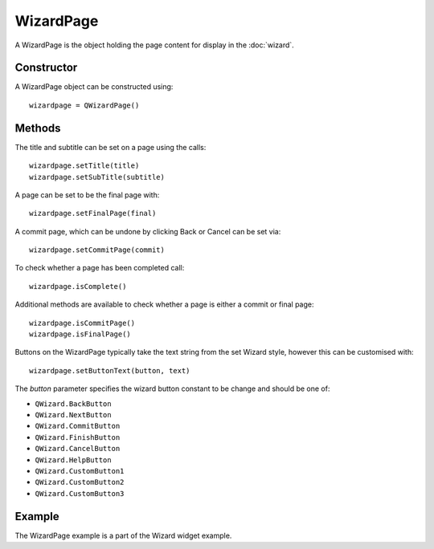 WizardPage
==========
A WizardPage is the object holding the page content for display in the :doc:`wizard`.

===========
Constructor
===========
A WizardPage object can be constructed using::

  wizardpage = QWizardPage()

=======
Methods
=======
The title and subtitle can be set on a page using the calls::

  wizardpage.setTitle(title)
  wizardpage.setSubTitle(subtitle)

A page can be set to be the final page with::

  wizardpage.setFinalPage(final)

A commit page, which can be undone by clicking Back or Cancel can be set via::

  wizardpage.setCommitPage(commit)

To check whether a page has been completed call::

  wizardpage.isComplete()

Additional methods are available to check whether a page is either a commit or final page::

  wizardpage.isCommitPage()
  wizardpage.isFinalPage()

Buttons on the WizardPage typically take the text string from the set Wizard style, however this can be customised with::

  wizardpage.setButtonText(button, text)

The *button* parameter specifies the wizard button constant to be change and should be one of:

* ``QWizard.BackButton``
* ``QWizard.NextButton``
* ``QWizard.CommitButton``
* ``QWizard.FinishButton``
* ``QWizard.CancelButton``
* ``QWizard.HelpButton``
* ``QWizard.CustomButton1``
* ``QWizard.CustomButton2``
* ``QWizard.CustomButton3``

=======
Example
=======
The WizardPage example is a part of the Wizard widget example.
